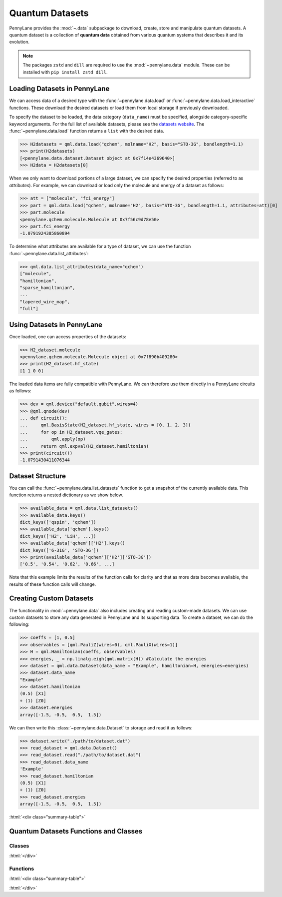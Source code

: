 .. role:: html(raw)
   :format: html

.. _intro_ref_data:

Quantum Datasets
================

PennyLane provides the :mod:`~.data` subpackage to download, create, store and manipulate quantum datasets.
A quantum dataset is a collection of **quantum data** obtained from various quantum systems that describes it and its evolution.

.. note::

    The packages ``zstd`` and ``dill`` are required to use the :mod:`~pennylane.data` module.
    These can be installed with ``pip install zstd dill``.


Loading Datasets in PennyLane
-----------------------------

We can access data of a desired type with the :func:`~pennylane.data.load` or :func:`~pennylane.data.load_interactive` functions.
These download the desired datasets or load them from local storage if previously downloaded.

To specify the dataset to be loaded, the data category (``data_name``) must be
specified, alongside category-specific keyword arguments. For the full list
of available datasets, please see the `datasets website <https://pennylane.ai/qml/datasets.html>`_.
The :func:`~pennylane.data.load` function returns a ``list`` with the desired data.

>>> H2datasets = qml.data.load("qchem", molname="H2", basis="STO-3G", bondlength=1.1)
>>> print(H2datasets)
[<pennylane.data.dataset.Dataset object at 0x7f14e4369640>]
>>> H2data = H2datasets[0]

When we only want to download portions of a large dataset, we can specify the desired properties  (referred to as `attributes`).
For example, we can download or load only the molecule and energy of a dataset as follows:

>>> att = ["molecule", "fci_energy"]
>>> part = qml.data.load("qchem", molname="H2", basis="STO-3G", bondlength=1.1, attributes=att)[0]
>>> part.molecule
<pennylane.qchem.molecule.Molecule at 0x7f56c9d78e50>
>>> part.fci_energy
-1.0791924385860894

To determine what attributes are available for a type of dataset, we can use the function :func:`~pennylane.data.list_attributes`:

>>> qml.data.list_attributes(data_name="qchem")
["molecule",
"hamiltonian",
"sparse_hamiltonian",
...
"tapered_wire_map",
"full"]

Using Datasets in PennyLane
---------------------------

Once loaded, one can access properties of the datasets:

>>> H2_dataset.molecule
<pennylane.qchem.molecule.Molecule object at 0x7f890b409280>
>>> print(H2_dataset.hf_state)
[1 1 0 0]

The loaded data items are fully compatible with PennyLane. We can therefore
use them directly in a PennyLane circuits as follows:

>>> dev = qml.device("default.qubit",wires=4)
>>> @qml.qnode(dev)
... def circuit():
...     qml.BasisState(H2_dataset.hf_state, wires = [0, 1, 2, 3])
...     for op in H2_dataset.vqe_gates:
...         qml.apply(op)
...     return qml.expval(H2_dataset.hamiltonian)
>>> print(circuit())
-1.0791430411076344

Dataset Structure
-----------------

You can call the 
:func:`~pennylane.data.list_datasets` function to get a snapshot of the currently available data.
This function returns a nested dictionary as we show below. 

>>> available_data = qml.data.list_datasets()
>>> available_data.keys()
dict_keys(['qspin', 'qchem'])
>>> available_data['qchem'].keys()
dict_keys(['H2', 'LiH', ...])
>>> available_data['qchem']['H2'].keys()
dict_keys(['6-31G', 'STO-3G'])
>>> print(available_data['qchem']['H2']['STO-3G'])
['0.5', '0.54', '0.62', '0.66', ...]

Note that this example limits the results
of the function calls for clarity and that as more data becomes available, the results of these
function calls will change.

Creating Custom Datasets
------------------------

The functionality in :mod:`~pennylane.data` also includes creating and reading custom-made datasets.
We can use custom datasets to store any data generated in PennyLane and its supporting data.
To create a dataset, we can do the following:

>>> coeffs = [1, 0.5]
>>> observables = [qml.PauliZ(wires=0), qml.PauliX(wires=1)]
>>> H = qml.Hamiltonian(coeffs, observables)
>>> energies, _ = np.linalg.eigh(qml.matrix(H)) #Calculate the energies
>>> dataset = qml.data.Dataset(data_name = "Example", hamiltonian=H, energies=energies)
>>> dataset.data_name
"Example"
>>> dataset.hamiltonian
(0.5) [X1]
+ (1) [Z0]
>>> dataset.energies
array([-1.5, -0.5,  0.5,  1.5])

We can then write this :class:`~pennylane.data.Dataset` to storage and read it as follows:


>>> dataset.write("./path/to/dataset.dat")
>>> read_dataset = qml.data.Dataset()
>>> read_dataset.read("./path/to/dataset.dat")
>>> read_dataset.data_name
'Example'
>>> read_dataset.hamiltonian
(0.5) [X1]
+ (1) [Z0]
>>> read_dataset.energies
array([-1.5, -0.5,  0.5,  1.5])

:html:`<div class="summary-table">`

Quantum Datasets Functions and Classes
--------------------------------------

Classes
^^^^^^^

.. autosummary::
    :nosignatures:

    ~pennylane.data.Dataset

:html:`</div>`

Functions
^^^^^^^^^

:html:`<div class="summary-table">`

.. autosummary::
    :nosignatures:

    ~pennylane.data.list_datasets
    ~pennylane.data.list_attributes
    ~pennylane.data.load
    ~pennylane.data.load_interactive

:html:`</div>`

